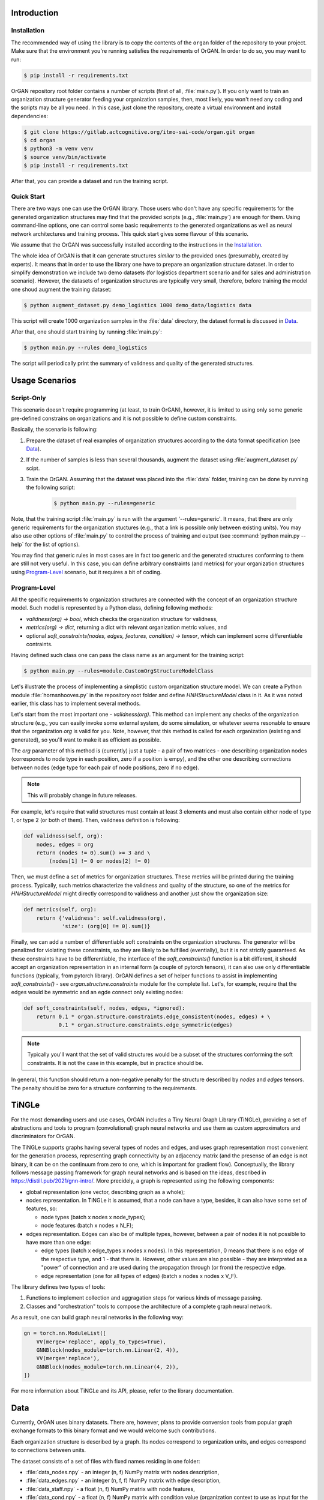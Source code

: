 Introduction
============

Installation
------------

The recommended way of using the library is to copy the contents of the ``organ``
folder of the repository to your project. Make sure that the environment
you're running satisfies the requirements of OrGAN. In order to do so, you may
want to run:

.. code-block:: shell

  $ pip install -r requirements.txt

OrGAN repository root folder contains a number of scripts (first of all, :file:`main.py`).
If you only want to train an organization structure generator feeding your
organization samples, then, most likely, you won't need any coding and the scripts
may be all you need. In this case, just clone the repository, create a
virtual environment and install dependencies:

.. code-block:: shell

  $ git clone https://gitlab.actcognitive.org/itmo-sai-code/organ.git organ
  $ cd organ
  $ python3 -m venv venv
  $ source venv/bin/activate
  $ pip install -r requirements.txt

After that, you can provide a dataset and run the training script.

Quick Start
-----------

There are two ways one can use the OrGAN library. Those users who don't have
any specific requirements for the generated organization structures may find
that the provided scripts (e.g., :file:`main.py`) are enough for them. Using
command-line options, one can control some basic requirements to the
generated organizations as well as neural network architectures and training
process. This quick start gives some flavour of this scenario.

We assume that the OrGAN was successfully installed according to the instructions
in the `Installation`_.

The whole idea of OrGAN is that it can generate structures *similar* to the
provided ones (presumably, created by experts). It means that in order to use
the library one have to prepare an organization structure dataset. In order to
simplify demonstration we include two demo datasets (for logistics department
scenario and for sales and administration scenario). However, the datasets
of organization structures are typically very small, therefore, before training
the model one shoud augment the training dataset:

.. code-block:: shell

  $ python augment_dataset.py demo_logistics 1000 demo_data/logistics data 

This script will create 1000 organization samples in the :file:`data` directory,
the dataset format is discussed in `Data`_.

After that, one should start training by running :file:`main.py`: 

.. code-block:: shell

  $ python main.py --rules demo_logistics

The script will periodically print the summary of validness and quality of
the generated structures.


Usage Scenarios
===============

Script-Only
-----------

This scenario doesn't require programming (at least, to train OrGAN), however,
it is limited to using only some generic pre-defined constrains on
organizations and it is not possible to define custom constraints. 

Basically, the scenario is following:

#. Prepare the dataset of real examples of organization structures 
   according to the data format specification (see `Data`_).

#. If the number of samples is less than several thousands, augment the
   dataset using :file:`augment_dataset.py` scipt.

#. Train the OrGAN. Assuming that the dataset was placed into the
   :file:`data` folder, training can be done by running the following
   script:

    .. code-block:: shell

      $ python main.py --rules=generic

Note, that the training script :file:`main.py` is run with the argument
'--rules=generic'. It means, that there are only generic requirements for the
organization stuctures (e.g., that a link is possible only between existing
units). You may also use other options of :file:`main.py` to control the
process of training and output (see :command:`python main.py --help`
for the list of options).

You may find that generic rules in most cases are in fact too generic and
the generated structures conforming to them are still not very useful.
In this case, you can define arbitrary constraints (and metrics) for your
organization structures using `Program-Level`_ scenario, but it requires a
bit of coding.

Program-Level
-------------

All the specific requirements to organization structures are connected
with the concept of an organization structure model. Such model is
represented by a Python class, defining following methods:

- `validness(org) -> bool`, which checks the organization structure
  for validness,
- `metrics(org) -> dict`, returning a dict with relevant organization
  metric values, and
- optional `soft_constraints(nodes, edges, features, condition) -> tensor`,
  which can implement some differentiable contraints.

Having defined such class one can pass the class name as an argument
for the training script:

.. code-block:: shell

  $ python main.py --rules=module.CustomOrgStructureModelClass

Let's illustrate the process of implementing a simplistic custom
organization structure model. We can create a Python module
:file:`hornsnhooves.py` in the repository root folder and
define `HNHStructureModel` class in it. As it was noted earlier,
this class has to implement several methods.

Let's start from the most important one - `validness(org)`. This method
can implement any checks of the organization structure (e.g., you
can easily invoke some external system, do some simulation, or whatever
seems resonable to ensure that the organization `org` is valid for you.
Note, however, that this method is called for each organization (existing
and generated), so you'll want to make it as efficient as possible.

The `org` parameter of this method is (currently) just a tuple - a pair of
two matrices - one describing organization nodes (corresponds to node type
in each position, zero if a position is empy), and the other one
describing connections between nodes (edge type for each pair of node
positions, zero if no edge).

.. note:: 

    This will probably change in future releases.

For example, let's require that valid structures must contain at least 3
elements and must also contain either node of type 1, or type 2 (or both
of them). Then, vaildness definition is following:

.. code-block:: python

   def validness(self, org):
       nodes, edges = org
       return (nodes != 0).sum() >= 3 and \
           (nodes[1] != 0 or nodes[2] != 0)

Then, we must define a set of metrics for organization structures. These
metrics will be printed during the training process. Typically, such metrics
characterize the validness and quality of the structure, so one
of the metrics for `HNHStructureModel` might directly correspond to
validness and another just show the organization size:

.. code-block:: python

   def metrics(self, org):
       return {'validness': self.validness(org),
               'size': (org[0] != 0).sum()}

Finally, we can add a number of differentiable soft constraints on the
organization structures. The generator will be penalized for violating
these constraints, so they are likely to be fulfilled (eventially), but
it is not strictly guaranteed. As these constraints have to be differentiable,
the interface of the `soft_constraints()` function is a bit different,
it should accept an organization representation in an internal form
(a couple of pytorch tensors), it can also use only differentiable functions
(typically, from pytorch library). OrGAN defines a set of helper functions
to assist in implementing `soft_constraints()` - 
see `organ.structure.constraints` module for the complete list. Let's,
for example, require that the edges would be symmetric and an egde
connect only existing nodes:

.. code-block:: python

   def soft_constraints(self, nodes, edges, *ignored):
       return 0.1 * organ.structure.constraints.edge_consistent(nodes, edges) + \
              0.1 * organ.structure.constraints.edge_symmetric(edges)

.. note:: 

    Typically you'll want that the set of valid structures would be
    a subset of the structures conforming the soft constraints.
    It is not the case in this example, but in practice should be.

In general, this function should return a non-negative penalty for the structure
described by `nodes` and `edges` tensors. The penalty should be zero
for a structure conforming to the requirements.

TiNGLe
======

For the most demanding users and use cases, OrGAN includes a
Tiny Neural Graph Library (TiNGLe), providing a set of abstractions and
tools to program (convolutional) graph neural networks and use
them as custom approximators and discriminators for OrGAN.

The TiNGLe supports graphs having several types of nodes and edges,
and uses graph representation most convenient for the
generation process, representing graph connectivity by an
adjacency matrix (and the presense of an edge is not binary,
it can be on the continuum from zero to one, which is important for
gradient flow). Conceptually, the library follows message passing
framework for graph neural networks and is based on the ideas,
described in https://distill.pub/2021/gnn-intro/. More precidely,
a graph is represented using the following components:

- global representation (one vector, describing graph as a whole);
- nodes representation. In TiNGLe it is assumed, that a node can have
  a type, besides, it can also have some set of features, so:

  - node types (batch x nodes x node_types);
  - node features (batch x nodes x N_F);

- edges representation. Edges can also be of multiple types,
  however, between a pair of nodes it is not possible to have
  more than one edge:

  - edge types (batch x edge_types x nodes x nodes).
    In this representation, 0 means that there is no edge of the
    respective type, and 1 - that there is. However, other values
    are also possible - they are interpreted as a "power" of connection
    and are used during the propagation through (or from) the
    respective edge.
  - edge representation (one for all types of edges)
    (batch x nodes x nodes x V_F).

The library defines two types of tools:

#. Functions to implement collection and aggragation steps for various kinds of
   message passing.
#. Classes and "orchestration" tools to compose the architecture of a
   complete graph neural network.

As a result, one can build graph neural networks in the following way:

.. code :: python

   gn = torch.nn.ModuleList([
       VV(merge='replace', apply_to_types=True),
       GNNBlock(nodes_module=torch.nn.Linear(2, 4)),
       VV(merge='replace'),
       GNNBlock(nodes_module=torch.nn.Linear(4, 2)),
   ])

For more information about TiNGLe and its API, please, refer to the
library documentation.

Data
====

Currently, OrGAN uses binary datasets. There are, however, plans to provide
conversion tools from popular graph exchange formats to this binary format
and we would welcome such contributions.

Each organization structure is described by a graph. Its nodes correspond to
organization units, and edges correspond to connections between units.

The dataset consists of a set of files with fixed names residing in one
folder:

- :file:`data_nodes.npy` - an integer (n, f) NumPy matrix with nodes description, 
- :file:`data_edges.npy` - an integer (n, f, f) NumPy matrix with edge description,
- :file:`data_staff.npy` - a float (n, f) NumPy matrix with node features,
- :file:`data_cond.npy` - a float (n, f) NumPy matrix with condition value
  (organization context to use as input for the generation),
- :file:`data_meta.pkl` - a pickle file, containing a dict with the dataset
  description.

All :file:`.npy` files are in a standard NumPy binary format. In the description
above, `n` is the number of samples in the dataset, `f` is the number of types of
nodes (and, at the same time, maximal number of nodes, because we assume
that an organization structure can contain at most one unit of some type).

Due to historical reasons, *i*-th position of the nodes description can contain only
*i* or 0. Zero at the *i*-th position means that there are no node with type
*i* in the respective graph.

Similarly, each value of the multidimensional array in :file:`data_edges.npy`
encodes the type of link between two nodes, where 0 means there is no such link. Note,
that according to this format there cannot be more than one link (e.g., links
of different types) between a couple of nodes.

In the features file, for each node there is one value (e.g., corresponding
to the scale of this unit).

Dict with dataset description contains a number of keys:

- for `X` in ('train', 'validation, or 'test'):

   - `X_idx` - a list with subset indices,
   - `X_count` - number of samples in `X_idx`,
   - `X_counter` - must be zero,

- `node_num_types` - number of node types (including 0-type), must be (`f` - 1),
- `edge_num_types` - number of edge types (including 0-type),
- `vertexes` - must be equal to `node_num_types`,
- `features_per_node` - number of feartures per node,
- `condition_dim` - number of features representing the generation
  context (goal organization parameters).
